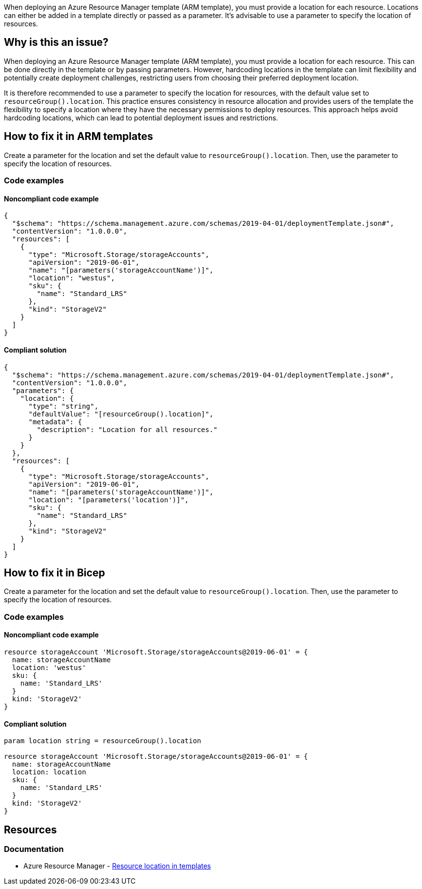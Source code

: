 When deploying an Azure Resource Manager template (ARM template), you must provide a location for each resource. Locations can either be added in a template directly or passed as a parameter. It's advisable to use a parameter to specify the location of resources.

== Why is this an issue?

When deploying an Azure Resource Manager template (ARM template), you must provide a location for each resource. This can be done directly in the template or by passing parameters. However, hardcoding locations in the template can limit flexibility and potentially create deployment challenges, restricting users from choosing their preferred deployment location.

It is therefore recommended to use a parameter to specify the location for resources, with the default value set to `resourceGroup().location`. This practice ensures consistency in resource allocation and provides users of the template the flexibility to specify a location where they have the necessary permissions to deploy resources. This approach helps avoid hardcoding locations, which can lead to potential deployment issues and restrictions.

== How to fix it in ARM templates

Create a parameter for the location and set the default value to `resourceGroup().location`. Then, use the parameter to specify the location of resources.

=== Code examples

==== Noncompliant code example

[source,json,diff-id=11,diff-type=noncompliant]
----
{
  "$schema": "https://schema.management.azure.com/schemas/2019-04-01/deploymentTemplate.json#",
  "contentVersion": "1.0.0.0",
  "resources": [
    {
      "type": "Microsoft.Storage/storageAccounts",
      "apiVersion": "2019-06-01",
      "name": "[parameters('storageAccountName')]",
      "location": "westus",
      "sku": {
        "name": "Standard_LRS"
      },
      "kind": "StorageV2"
    }
  ]
}
----

==== Compliant solution
[source,json,diff-id=11,diff-type=compliant]
----
{
  "$schema": "https://schema.management.azure.com/schemas/2019-04-01/deploymentTemplate.json#",
  "contentVersion": "1.0.0.0",
  "parameters": {
    "location": {
      "type": "string",
      "defaultValue": "[resourceGroup().location]",
      "metadata": {
        "description": "Location for all resources."
      }
    }
  },
  "resources": [
    {
      "type": "Microsoft.Storage/storageAccounts",
      "apiVersion": "2019-06-01",
      "name": "[parameters('storageAccountName')]",
      "location": "[parameters('location')]",
      "sku": {
        "name": "Standard_LRS"
      },
      "kind": "StorageV2"
    }
  ]
}
----

== How to fix it in Bicep

Create a parameter for the location and set the default value to `resourceGroup().location`. Then, use the parameter to specify the location of resources.

=== Code examples

==== Noncompliant code example
[source,bicep,diff-id=2,diff-type=noncompliant]
----
resource storageAccount 'Microsoft.Storage/storageAccounts@2019-06-01' = {
  name: storageAccountName
  location: 'westus'
  sku: {
    name: 'Standard_LRS'
  }
  kind: 'StorageV2'
}
----

==== Compliant solution

[source,bicep,diff-id=2,diff-type=compliant]
----
param location string = resourceGroup().location

resource storageAccount 'Microsoft.Storage/storageAccounts@2019-06-01' = {
  name: storageAccountName
  location: location
  sku: {
    name: 'Standard_LRS'
  }
  kind: 'StorageV2'
}
----

== Resources
=== Documentation
* Azure Resource Manager - https://learn.microsoft.com/en-us/azure/azure-resource-manager/templates/resource-location/[Resource location in templates]

ifdef::env-github,rspecator-view[]

'''
== Implementation Specification
(visible only on this page)

=== Message
Replace this hardcoded location with a parameter.

=== Highlighting
Highlight the value of the hardcoded `location` property.

endif::env-github,rspecator-view[]